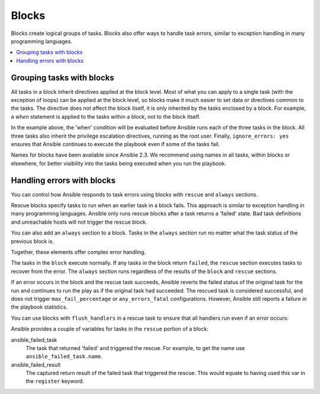 .. _playbooks_blocks:

******
Blocks
******

Blocks create logical groups of tasks. Blocks also offer ways to handle task errors, similar to exception handling in many programming languages.

.. contents::
   :local:

Grouping tasks with blocks
==========================

All tasks in a block inherit directives applied at the block level. Most of what you can apply to a single task (with the exception of loops) can be applied at the block level, so blocks make it much easier to set data or directives common to the tasks. The directive does not affect the block itself, it is only inherited by the tasks enclosed by a block. For example, a `when` statement is applied to the tasks within a block, not to the block itself.

.. code-block:: YAML
 :emphasize-lines: 3
 :caption: Block example with named tasks inside the block

  tasks:
    - name: Install, configure, and start Apache
      block:
        - name: Install httpd and memcached
          ansible.builtin.yum:
            name:
            - httpd
            - memcached
            state: present

        - name: Apply the foo config template
          ansible.builtin.template:
            src: templates/src.j2
            dest: /etc/foo.conf

        - name: Start service bar and enable it
          ansible.builtin.service:
            name: bar
            state: started
            enabled: True
      when: ansible_facts['distribution'] == 'CentOS'
      become: true
      become_user: root
      ignore_errors: yes

In the example above, the 'when' condition will be evaluated before Ansible runs each of the three tasks in the block. All three tasks also inherit the privilege escalation directives, running as the root user. Finally, ``ignore_errors: yes`` ensures that Ansible continues to execute the playbook even if some of the tasks fail.

Names for blocks have been available since Ansible 2.3. We recommend using names in all tasks, within blocks or elsewhere, for better visibility into the tasks being executed when you run the playbook.

.. _block_error_handling:

Handling errors with blocks
===========================

You can control how Ansible responds to task errors using blocks with ``rescue`` and ``always`` sections.

Rescue blocks specify tasks to run when an earlier task in a block fails. This approach is similar to exception handling in many programming languages. Ansible only runs rescue blocks after a task returns a 'failed' state. Bad task definitions and unreachable hosts will not trigger the rescue block.

.. _block_rescue:
.. code-block:: YAML
 :emphasize-lines: 3,14
 :caption: Block error handling example

  tasks:
  - name: Handle the error
    block:
      - name: Print a message
        ansible.builtin.debug:
          msg: 'I execute normally'

      - name: Force a failure
        ansible.builtin.command: /bin/false

      - name: Never print this
        ansible.builtin.debug:
          msg: 'I never execute, due to the above task failing, :-('
    rescue:
      - name: Print when errors
        ansible.builtin.debug:
          msg: 'I caught an error, can do stuff here to fix it, :-)'

You can also add an ``always`` section to a block. Tasks in the ``always`` section run no matter what the task status of the previous block is.

.. _block_always:
.. code-block:: YAML
 :emphasize-lines: 2,13
 :caption: Block with always section

  - name: Always do X
    block:
      - name: Print a message
        ansible.builtin.debug:
          msg: 'I execute normally'

      - name: Force a failure
        ansible.builtin.command: /bin/false

      - name: Never print this
        ansible.builtin.debug:
          msg: 'I never execute :-('
    always:
      - name: Always do this
        ansible.builtin.debug:
          msg: "This always executes, :-)"

Together, these elements offer complex error handling.

.. code-block:: YAML
 :emphasize-lines: 2,13,24
 :caption: Block with all sections

 - name: Attempt and graceful roll back demo
   block:
     - name: Print a message
       ansible.builtin.debug:
         msg: 'I execute normally'

     - name: Force a failure
       ansible.builtin.command: /bin/false

     - name: Never print this
       ansible.builtin.debug:
         msg: 'I never execute, due to the above task failing, :-('
   rescue:
     - name: Print when errors
       ansible.builtin.debug:
         msg: 'I caught an error'

     - name: Force a failure in middle of recovery! >:-)
       ansible.builtin.command: /bin/false

     - name: Never print this
       ansible.builtin.debug:
         msg: 'I also never execute :-('
   always:
     - name: Always do this
       ansible.builtin.debug:
         msg: "This always executes"

The tasks in the ``block`` execute normally. If any tasks in the block return ``failed``, the ``rescue`` section executes tasks to recover from the error. The ``always`` section runs regardless of the results of the ``block`` and ``rescue`` sections.

If an error occurs in the block and the rescue task succeeds, Ansible reverts the failed status of the original task for the run and continues to run the play as if the original task had succeeded. The rescued task is considered successful, and does not trigger ``max_fail_percentage`` or ``any_errors_fatal`` configurations. However, Ansible still reports a failure in the playbook statistics.

You can use blocks with ``flush_handlers`` in a rescue task to ensure that all handlers run even if an error occurs:

.. code-block:: YAML
 :emphasize-lines: 3,12
 :caption: Block run handlers in error handling

  tasks:
    - name: Attempt and graceful roll back demo
      block:
        - name: Print a message
          ansible.builtin.debug:
            msg: 'I execute normally'
          changed_when: yes
          notify: run me even after an error

        - name: Force a failure
          ansible.builtin.command: /bin/false
      rescue:
        - name: Make sure all handlers run
          meta: flush_handlers
  handlers:
     - name: Run me even after an error
       ansible.builtin.debug:
         msg: 'This handler runs even on error'


.. versionadded:: 2.1

Ansible provides a couple of variables for tasks in the ``rescue`` portion of a block:

ansible_failed_task
    The task that returned 'failed' and triggered the rescue. For example, to get the name use ``ansible_failed_task.name``.

ansible_failed_result
    The captured return result of the failed task that triggered the rescue. This would equate to having used this var in the ``register`` keyword.

.. seealso::

   :ref:`playbooks_intro`
       An introduction to playbooks
   :ref:`playbooks_reuse_roles`
       Playbook organization by roles
   `User Mailing List <https://groups.google.com/group/ansible-devel>`_
       Have a question?  Stop by the google group!
   :ref:`communication_irc`
       How to join Ansible chat channels
